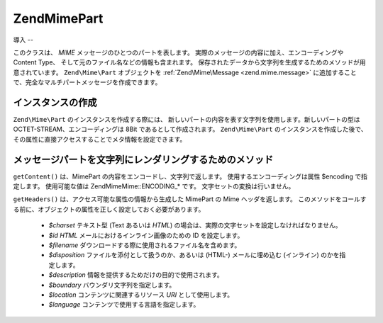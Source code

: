 .. EN-Revision: none
.. _zend.mime.part:

Zend\Mime\Part
==============

.. _zend.mime.part.introduction:

導入
--

このクラスは、 *MIME* メッセージのひとつのパートを表します。
実際のメッセージの内容に加え、エンコーディングや Content Type、
そして元のファイル名などの情報も含まれます。
保存されたデータから文字列を生成するためのメソッドが用意されています。
``Zend\Mime\Part`` オブジェクトを :ref:`Zend\Mime\Message <zend.mime.message>`
に追加することで、完全なマルチパートメッセージを作成できます。

.. _zend.mime.part.instantiation:

インスタンスの作成
---------

``Zend\Mime\Part`` のインスタンスを作成する際には、
新しいパートの内容を表す文字列を使用します。新しいパートの型は
OCTET-STREAM、エンコーディングは 8Bit であるとして作成されます。 ``Zend\Mime\Part``
のインスタンスを作成した後で、
その属性に直接アクセスすることでメタ情報を設定できます。

.. code-block:: php
   :linenos:

   public $type = Zend\Mime\Mime::TYPE_OCTETSTREAM;
   public $encoding = Zend\Mime\Mime::ENCODING_8BIT;
   public $id;
   public $disposition;
   public $filename;
   public $description;
   public $charset;
   public $boundary;
   public $location;
   public $language;

.. _zend.mime.part.methods:

メッセージパートを文字列にレンダリングするためのメソッド
----------------------------

``getContent()`` は、MimePart の内容をエンコードし、文字列で返します。
使用するエンコーディングは属性 $encoding で指定します。 使用可能な値は
Zend\Mime\Mime::ENCODING_* です。 文字セットの変換は行いません。

``getHeaders()`` は、アクセス可能な属性の情報から生成した MimePart の Mime
ヘッダを返します。
このメソッドをコールする前に、オブジェクトの属性を正しく設定しておく必要があります。


   - *$charset* テキスト型 (Text あるいは *HTML*)
     の場合は、実際の文字セットを設定しなければなりません。

   - *$id* *HTML* メールにおけるインライン画像のための ID を設定します。

   - *$filename* ダウンロードする際に使用されるファイル名を含めます。

   - *$disposition* ファイルを添付として扱うのか、あるいは (HTML-) メールに埋め込む
     (インライン) のかを指定します。

   - *$description* 情報を提供するためだけの目的で使用されます。

   - *$boundary* バウンダリ文字列を指定します。

   - *$location* コンテンツに関連するリソース *URI* として使用します。

   - *$language* コンテンツで使用する言語を指定します。




